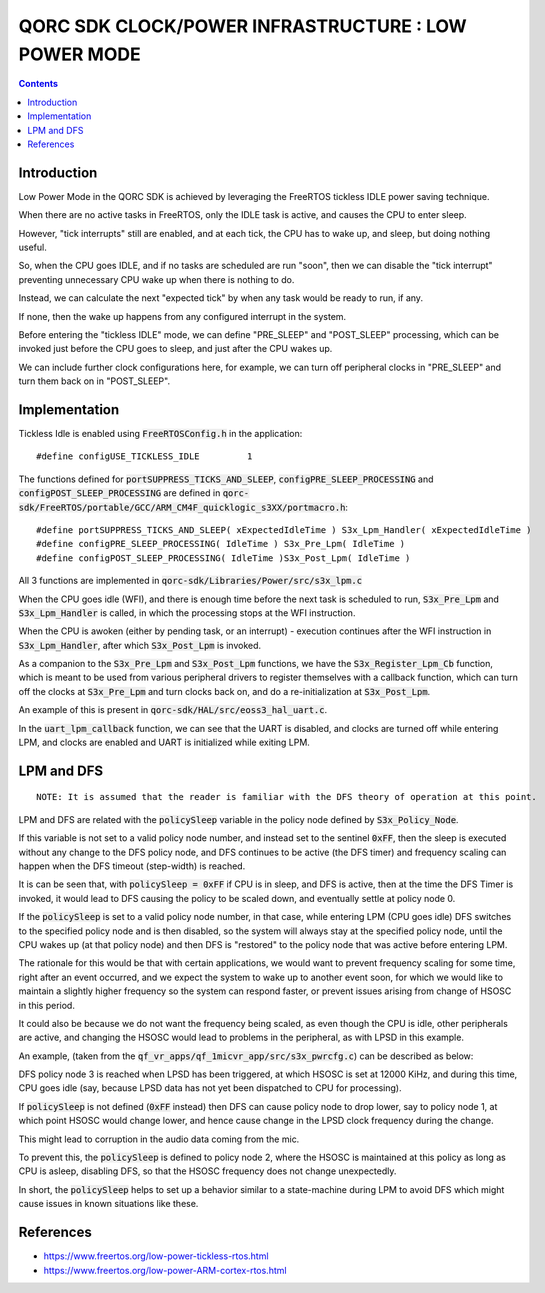 
QORC SDK CLOCK/POWER INFRASTRUCTURE : LOW POWER MODE
====================================================

|WORK IN PROGRESS|


.. contents::


Introduction
------------

Low Power Mode in the QORC SDK is achieved by leveraging the FreeRTOS tickless IDLE power saving technique.

When there are no active tasks in FreeRTOS, only the IDLE task is active, and causes the CPU to enter sleep.

However, "tick interrupts" still are enabled, and at each tick, the CPU has to wake up, and sleep, but doing nothing useful.

So, when the CPU goes IDLE, and if no tasks are scheduled are run "soon", then we can disable 
the "tick interrupt" preventing unnecessary CPU wake up when there is nothing to do.

Instead, we can calculate the next "expected tick" by when any task would be ready to run, if any.

If none, then the wake up happens from any configured interrupt in the system.

Before entering the "tickless IDLE" mode, we can define "PRE_SLEEP" and "POST_SLEEP" processing, which can 
be invoked just before the CPU goes to sleep, and just after the CPU wakes up.

We can include further clock configurations here, for example, we can turn off peripheral clocks in 
"PRE_SLEEP" and turn them back on in "POST_SLEEP".


Implementation
--------------

Tickless Idle is enabled using :code:`FreeRTOSConfig.h` in the application:

::

  #define configUSE_TICKLESS_IDLE         1

The functions defined for :code:`portSUPPRESS_TICKS_AND_SLEEP`, :code:`configPRE_SLEEP_PROCESSING` 
and :code:`configPOST_SLEEP_PROCESSING` are defined in :code:`qorc-sdk/FreeRTOS/portable/GCC/ARM_CM4F_quicklogic_s3XX/portmacro.h`:

::

  #define portSUPPRESS_TICKS_AND_SLEEP( xExpectedIdleTime ) S3x_Lpm_Handler( xExpectedIdleTime )
  #define configPRE_SLEEP_PROCESSING( IdleTime ) S3x_Pre_Lpm( IdleTime )
  #define configPOST_SLEEP_PROCESSING( IdleTime )S3x_Post_Lpm( IdleTime )

All 3 functions are implemented in :code:`qorc-sdk/Libraries/Power/src/s3x_lpm.c`

When the CPU goes idle (WFI), and there is enough time before the next task is scheduled 
to run,  :code:`S3x_Pre_Lpm` and :code:`S3x_Lpm_Handler` is called, in which the processing 
stops at the WFI instruction.

When the CPU is awoken (either by pending task, or an interrupt) - execution continues after 
the WFI instruction in :code:`S3x_Lpm_Handler`, after which :code:`S3x_Post_Lpm` is invoked.

As a companion to the :code:`S3x_Pre_Lpm` and :code:`S3x_Post_Lpm` functions, we have the 
:code:`S3x_Register_Lpm_Cb` function, which is meant to be used from various peripheral drivers 
to register themselves with a callback function, which can turn off the clocks at :code:`S3x_Pre_Lpm` 
and turn clocks back on, and do a re-initialization at :code:`S3x_Post_Lpm`.

An example of this is present in :code:`qorc-sdk/HAL/src/eoss3_hal_uart.c`.

In the :code:`uart_lpm_callback` function, we can see that the UART is disabled, and clocks are 
turned off while entering LPM, and clocks are enabled and UART is initialized while exiting LPM.



LPM and DFS
-----------

::
  
  NOTE: It is assumed that the reader is familiar with the DFS theory of operation at this point.

LPM and DFS are related with the :code:`policySleep` variable in the policy node defined by :code:`S3x_Policy_Node`.

If this variable is not set to a valid policy node number, and instead set to the sentinel :code:`0xFF`, 
then the sleep is executed without any change to the DFS policy node, and DFS continues to be 
active (the DFS timer) and frequency scaling can happen when the DFS timeout (step-width) is reached.

It is can be seen that, with :code:`policySleep = 0xFF` if CPU is in sleep, and DFS is active, then at the time the DFS Timer is 
invoked, it would lead to DFS causing the policy to be scaled down, and eventually settle at 
policy node 0.

If the :code:`policySleep` is set to a valid policy node number, in that case, while entering LPM (CPU 
goes idle) DFS switches to the specified policy node and is then disabled, so the system will always stay at 
the specified policy node, until the CPU wakes up (at that policy node) and then DFS is "restored" to 
the policy node that was active before entering LPM.

The rationale for this would be that with certain applications, we would want to prevent frequency scaling 
for some time, right after an event occurred, and we expect the system to wake up to another event soon, 
for which we would like to maintain a slightly higher frequency so the system can respond faster, or 
prevent issues arising from change of HSOSC in this period.

It could also be because we do not want the frequency being scaled, as even though the CPU is idle, other 
peripherals are active, and changing the HSOSC would lead to problems in the peripheral, as with LPSD in this example.

An example, (taken from the :code:`qf_vr_apps/qf_1micvr_app/src/s3x_pwrcfg.c`) can be described as below:

DFS policy node 3 is reached when LPSD has been triggered, at which HSOSC is set at 12000 KiHz, and 
during this time, CPU goes idle (say, because LPSD data has not yet been dispatched to CPU for processing).

If :code:`policySleep` is not defined (:code:`0xFF` instead) then DFS can cause policy node to drop 
lower, say to policy node 1, at which point HSOSC would change lower, and hence cause change in the LPSD 
clock frequency during the change. 

This might lead to corruption in the audio data coming from the mic.

To prevent this, the :code:`policySleep` is defined to policy node 2, where the HSOSC is 
maintained at this policy as long as CPU is asleep, disabling DFS, so that the HSOSC frequency 
does not change unexpectedly.

In short, the :code:`policySleep` helps to set up a behavior similar to a state-machine during 
LPM to avoid DFS which might cause issues in known situations like these.

References
----------

- https://www.freertos.org/low-power-tickless-rtos.html

- https://www.freertos.org/low-power-ARM-cortex-rtos.html

.. |WORK IN PROGRESS| image:: https://img.shields.io/static/v1?label=STATUS&message=WORK-IN-PROGRESS&color=red&style=for-the-badge
   :target: none